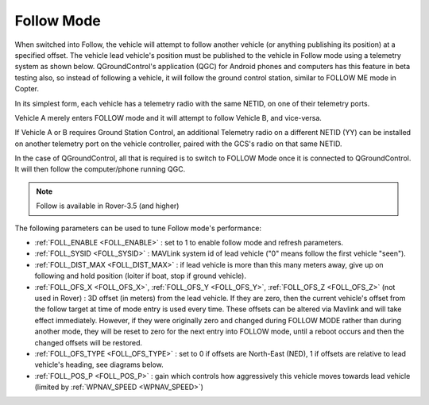.. _follow-mode:

===========
Follow Mode
===========

..  youtube:: _g9SkK0IhRk
    :width: 100%

When switched into Follow, the vehicle will attempt to follow another vehicle (or anything publishing its position) at a specified offset.  The vehicle lead vehicle's position must be published to the vehicle in Follow mode using a telemetry system as shown below. QGroundControl's application (QGC) for Android phones and computers has this feature in beta testing also, so instead of following a vehicle, it will follow the ground control station, similar to FOLLOW ME mode in Copter.

In its simplest form, each vehicle has a telemetry radio with the same NETID, on one of their telemetry ports.

.. image:: ../images/Follow1.jpg
   :target: ../_images/Follow1.jpg

Vehicle A merely enters FOLLOW mode and it will attempt to follow Vehicle B, and vice-versa.

If Vehicle A or B requires Ground Station Control, an additional Telemetry radio on a different NETID (YY) can be installed on another telemetry port on the vehicle controller, paired with the GCS's radio on that same NETID.

.. image:: ../images/Follow2.jpg
   :target: ../_images/Follow2.jpg

In the case of QGroundControl, all that is required is to switch to FOLLOW Mode once it is connected to QGroundControl. It will then follow the computer/phone running QGC.

.. note::

   Follow is available in Rover-3.5 (and higher)

The following parameters can be used to tune Follow mode's performance:

-  :ref:`FOLL_ENABLE <FOLL_ENABLE>` : set to 1 to enable follow mode and refresh parameters.
-  :ref:`FOLL_SYSID <FOLL_SYSID>` : MAVLink system id of lead vehicle ("0" means follow the first vehicle "seen").
-  :ref:`FOLL_DIST_MAX <FOLL_DIST_MAX>` : if lead vehicle is more than this many meters away, give up on following and hold position (loiter if boat, stop if ground vehicle).
-  :ref:`FOLL_OFS_X <FOLL_OFS_X>`, :ref:`FOLL_OFS_Y <FOLL_OFS_Y>`, :ref:`FOLL_OFS_Z <FOLL_OFS_Z>` (not used in Rover) : 3D offset (in meters) from the lead vehicle. If they are zero, then the current vehicle's offset from the follow target at time of mode entry is used every time. These offsets can be altered via Mavlink and will take effect immediately. However, if they were originally zero and changed during FOLLOW MODE rather than during another mode, they will be reset to zero for the next entry into FOLLOW mode, until a reboot occurs and then the changed offsets will be restored. 
-  :ref:`FOLL_OFS_TYPE <FOLL_OFS_TYPE>` : set to 0 if offsets are North-East (NED), 1 if offsets are relative to lead vehicle's heading, see diagrams below.
-  :ref:`FOLL_POS_P <FOLL_POS_P>` : gain which controls how aggressively this vehicle moves towards lead vehicle (limited by :ref:`WPNAV_SPEED <WPNAV_SPEED>`)

.. image:: ../images/FollowMode.jpg
   :target: ../_images/FollowMode.jpg

.. image:: ../images/FollowMode-Relative.jpg
   :target: ../_images/FollowMode-Relative.jpg
